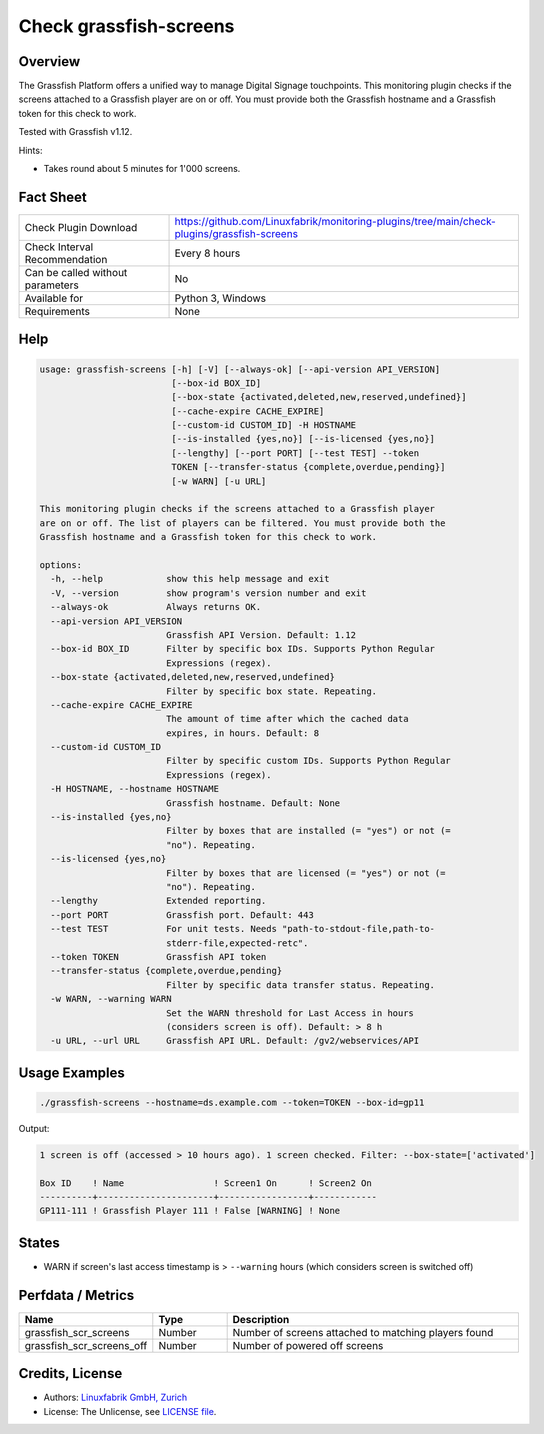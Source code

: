 Check grassfish-screens
=======================

Overview
--------

The Grassfish Platform offers a unified way to manage Digital Signage touchpoints. This monitoring plugin checks if the screens attached to a Grassfish player are on or off. You must provide both the Grassfish hostname and a Grassfish token for this check to work.

Tested with Grassfish v1.12.

Hints:

* Takes round about 5 minutes for 1'000 screens.


Fact Sheet
----------

.. csv-table::
    :widths: 30, 70
    
    "Check Plugin Download",                "https://github.com/Linuxfabrik/monitoring-plugins/tree/main/check-plugins/grassfish-screens"
    "Check Interval Recommendation",        "Every 8 hours"
    "Can be called without parameters",     "No"
    "Available for",                        "Python 3, Windows"
    "Requirements",                         "None"


Help
----

.. code-block:: text

    usage: grassfish-screens [-h] [-V] [--always-ok] [--api-version API_VERSION]
                             [--box-id BOX_ID]
                             [--box-state {activated,deleted,new,reserved,undefined}]
                             [--cache-expire CACHE_EXPIRE]
                             [--custom-id CUSTOM_ID] -H HOSTNAME
                             [--is-installed {yes,no}] [--is-licensed {yes,no}]
                             [--lengthy] [--port PORT] [--test TEST] --token
                             TOKEN [--transfer-status {complete,overdue,pending}]
                             [-w WARN] [-u URL]

    This monitoring plugin checks if the screens attached to a Grassfish player
    are on or off. The list of players can be filtered. You must provide both the
    Grassfish hostname and a Grassfish token for this check to work.

    options:
      -h, --help            show this help message and exit
      -V, --version         show program's version number and exit
      --always-ok           Always returns OK.
      --api-version API_VERSION
                            Grassfish API Version. Default: 1.12
      --box-id BOX_ID       Filter by specific box IDs. Supports Python Regular
                            Expressions (regex).
      --box-state {activated,deleted,new,reserved,undefined}
                            Filter by specific box state. Repeating.
      --cache-expire CACHE_EXPIRE
                            The amount of time after which the cached data
                            expires, in hours. Default: 8
      --custom-id CUSTOM_ID
                            Filter by specific custom IDs. Supports Python Regular
                            Expressions (regex).
      -H HOSTNAME, --hostname HOSTNAME
                            Grassfish hostname. Default: None
      --is-installed {yes,no}
                            Filter by boxes that are installed (= "yes") or not (=
                            "no"). Repeating.
      --is-licensed {yes,no}
                            Filter by boxes that are licensed (= "yes") or not (=
                            "no"). Repeating.
      --lengthy             Extended reporting.
      --port PORT           Grassfish port. Default: 443
      --test TEST           For unit tests. Needs "path-to-stdout-file,path-to-
                            stderr-file,expected-retc".
      --token TOKEN         Grassfish API token
      --transfer-status {complete,overdue,pending}
                            Filter by specific data transfer status. Repeating.
      -w WARN, --warning WARN
                            Set the WARN threshold for Last Access in hours
                            (considers screen is off). Default: > 8 h
      -u URL, --url URL     Grassfish API URL. Default: /gv2/webservices/API


Usage Examples
--------------

.. code-block:: bash

    ./grassfish-screens --hostname=ds.example.com --token=TOKEN --box-id=gp11

Output:

.. code-block:: text

    1 screen is off (accessed > 10 hours ago). 1 screen checked. Filter: --box-state=['activated']

    Box ID    ! Name                 ! Screen1 On      ! Screen2 On 
    ----------+----------------------+-----------------+------------
    GP111-111 ! Grassfish Player 111 ! False [WARNING] ! None


States
------

* WARN if screen's last access timestamp is > ``--warning`` hours (which considers screen is switched off)


Perfdata / Metrics
------------------

.. csv-table::
    :widths: 25, 15, 60
    :header-rows: 1
    
    Name,                                       Type,               Description
    grassfish_scr_screens,                      Number,             Number of screens attached to matching players found
    grassfish_scr_screens_off,                  Number,             Number of powered off screens


Credits, License
----------------

* Authors: `Linuxfabrik GmbH, Zurich <https://www.linuxfabrik.ch>`_
* License: The Unlicense, see `LICENSE file <https://unlicense.org/>`_.
